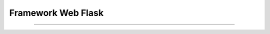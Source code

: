 .. -*- coding: utf-8 -*-


.. _python_leccion6:

Framework Web Flask
===================

.. todo::
    TODO Escribir la introducción sección "Framework Web Flask".


----

.. seealso::

    Consulte la sección de :ref:`lecturas suplementarias <lecturas_suplementarias_leccion6>` 
    del entrenamiento para ampliar su conocimiento en esta temática.

.. comments:

	.. toctree::
	   :maxdepth: 2
	   